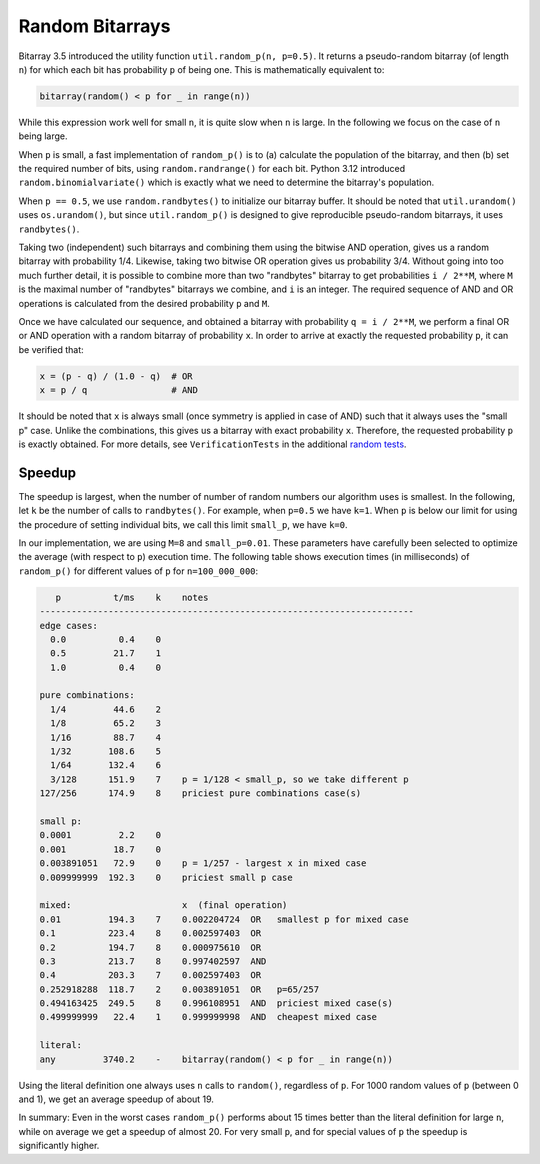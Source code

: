 Random Bitarrays
================

Bitarray 3.5 introduced the utility function ``util.random_p(n, p=0.5)``.
It returns a pseudo-random bitarray (of length ``n``) for which each bit has
probability ``p`` of being one.  This is mathematically equivalent to:

.. code-block:: python

    bitarray(random() < p for _ in range(n))

While this expression work well for small ``n``, it is quite slow when ``n``
is large.  In the following we focus on the case of ``n`` being large.

When ``p`` is small, a fast implementation of ``random_p()`` is to (a)
calculate the population of the bitarray, and then (b) set the required
number of bits, using ``random.randrange()`` for each bit.
Python 3.12 introduced ``random.binomialvariate()`` which is exactly what we
need to determine the bitarray's population.

When ``p == 0.5``, we use ``random.randbytes()`` to initialize our bitarray
buffer.  It should be noted that ``util.urandom()`` uses ``os.urandom()``,
but since ``util.random_p()`` is designed to give reproducible pseudo-random
bitarrays, it uses ``randbytes()``.

Taking two (independent) such bitarrays and combining them
using the bitwise AND operation, gives us a random bitarray with
probability 1/4.
Likewise, taking two bitwise OR operation gives us probability 3/4.
Without going into too much further detail, it is possible to combine
more than two "randbytes" bitarray to get probabilities ``i / 2**M``,
where ``M`` is the maximal number of "randbytes" bitarrays we combine,
and ``i`` is an integer.
The required sequence of AND and OR operations is calculated from
the desired probability ``p`` and ``M``.

Once we have calculated our sequence, and obtained a bitarray with
probability ``q = i / 2**M``, we perform a final OR or AND operation with
a random bitarray of probability ``x``.
In order to arrive at exactly the requested probability ``p``, it can
be verified that:

.. code-block:: python

    x = (p - q) / (1.0 - q)  # OR
    x = p / q                # AND

It should be noted that ``x`` is always small (once symmetry is applied in
case of AND) such that it always uses the "small p" case.
Unlike the combinations, this gives us a bitarray
with exact probability ``x``.  Therefore, the requested probability ``p``
is exactly obtained.
For more details, see ``VerificationTests`` in the
additional `random tests <../devel/test_random.py>`__.


Speedup
-------

The speedup is largest, when the number of number of random numbers our
algorithm uses is smallest.
In the following, let ``k`` be the number of calls to ``randbytes()``.
For example, when ``p=0.5`` we have ``k=1``.
When ``p`` is below our limit for using the procedure of setting individual
bits, we call this limit ``small_p``, we have ``k=0``.

In our implementation, we are using ``M=8`` and ``small_p=0.01``.
These parameters have carefully been selected to optimize the average (with
respect to ``p``) execution time.
The following table shows execution times (in milliseconds) of ``random_p()``
for different values of ``p`` for ``n=100_000_000``:

.. code-block::

      p          t/ms    k    notes
   -----------------------------------------------------------------------
   edge cases:
     0.0          0.4    0
     0.5         21.7    1
     1.0          0.4    0

   pure combinations:
     1/4         44.6    2
     1/8         65.2    3
     1/16        88.7    4
     1/32       108.6    5
     1/64       132.4    6
     3/128      151.9    7    p = 1/128 < small_p, so we take different p
   127/256      174.9    8    priciest pure combinations case(s)

   small p:
   0.0001         2.2    0
   0.001         18.7    0
   0.003891051   72.9    0    p = 1/257 - largest x in mixed case
   0.009999999  192.3    0    priciest small p case

   mixed:                     x  (final operation)
   0.01         194.3    7    0.002204724  OR   smallest p for mixed case
   0.1          223.4    8    0.002597403  OR
   0.2          194.7    8    0.000975610  OR
   0.3          213.7    8    0.997402597  AND
   0.4          203.3    7    0.002597403  OR
   0.252918288  118.7    2    0.003891051  OR   p=65/257
   0.494163425  249.5    8    0.996108951  AND  priciest mixed case(s)
   0.499999999   22.4    1    0.999999998  AND  cheapest mixed case

   literal:
   any         3740.2    -    bitarray(random() < p for _ in range(n))


Using the literal definition one always uses ``n`` calls to ``random()``,
regardless of ``p``.
For 1000 random values of ``p`` (between 0 and 1), we get an average speedup
of about 19.

In summary: Even in the worst cases ``random_p()`` performs about 15 times
better than the literal definition for large ``n``, while on average we get
a speedup of almost 20.  For very small ``p``, and for special values of ``p``
the speedup is significantly higher.
